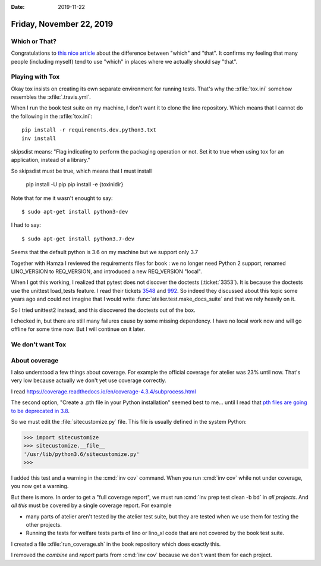 :date: 2019-11-22

=========================
Friday, November 22, 2019
=========================

Which or That?
==============

Congratulations to  `this nice article
<https://getitwriteonline.com/articles/which-vs-that/>`__ about the difference
between "which" and "that".  It confirms my feeling that many people (including
myself) tend to use "which" in places where we actually should say "that".


Playing with Tox
================

Okay tox insists on creating its own separate environment for running tests.
That's why the :xfile:`tox.ini` somehow resembles the :xfile:`.travis.yml`.

When I run the book test suite on my machine, I don't want it to clone the lino
repository.  Which means that I cannot do the following in the
:xfile:`tox.ini`::

  pip install -r requirements.dev.python3.txt
  inv install

skipsdist means: "Flag indicating to perform the packaging operation or not. Set
it to true when using tox for an application, instead of a library."

So skipsdist must be true, which means that I must install

  pip install -U pip
  pip install -e {toxinidir}


Note that for me it wasn't enought to say::

  $ sudo apt-get install python3-dev

I had to say::

  $ sudo apt-get install python3.7-dev

Seems that the default python is 3.6 on my machine but we support only 3.7

Together with Hamza I reviewed the requirements files for book : we no longer
need Python 2 support, renamed LINO_VERSION to REQ_VERSION, and introduced a new
REQ_VERSION "local".

When I got this working, I realized that pytest does not discover the doctests
(:ticket:`3353`).
It is because the doctests use the unittest load_tests feature.
I read their tickets `3548
<https://github.com/grpc/grpc/pull/3548>`__ and `992
<https://github.com/pytest-dev/pytest/issues/992>`__. So indeed they discussed
about this topic some years ago and could not imagine that I would write
:func:`atelier.test.make_docs_suite` and that we rely heavily on it.

So I tried unittest2 instead, and this discovered the doctests out of the box.

I checked in, but there are still many failures cause by some missing
dependency.  I have no local work now and will go offline for some time now.
But I will continue on it later.


We don't want Tox
=================


About coverage
==============

I also understood a few things about coverage.
For example the official coverage for atelier was 23% until now.
That's very low because actually we don't yet use coverage correctly.

I read https://coverage.readthedocs.io/en/coverage-4.3.4/subprocess.html

The second option, "Create a .pth file in your Python installation" seemed best
to me... until I read that
`pth files are going to be deprecated in 3.8
<https://bugs.python.org/issue33944>`_.

So we must edit the :file:`sitecustomize.py` file. This file is usually defined
in the system Python:

>>> import sitecustomize
>>> sitecustomize.__file__
'/usr/lib/python3.6/sitecustomize.py'
>>>

I added this test and a warning in the :cmd:`inv cov` command.  When you run
:cmd:`inv cov` while not under coverage, you now get a warning.

But there is more. In order to get a "full coverage report", we must run
:cmd:`inv prep test clean -b bd` in *all projects*.  And *all this* must be
covered by a single coverage report. For example

- many parts of atelier aren't tested by the atelier test suite, but they are
  tested when we use them for testing the other projects.

- Running the tests for welfare tests parts of lino or lino_xl code that are not
  covered by the book test suite.

I created a file :xfile:`run_coverage.sh` in the book repository which does
exactly this.

I removed the `combine` and `report` parts from :cmd:`inv cov` because we don't
want them for each project.
